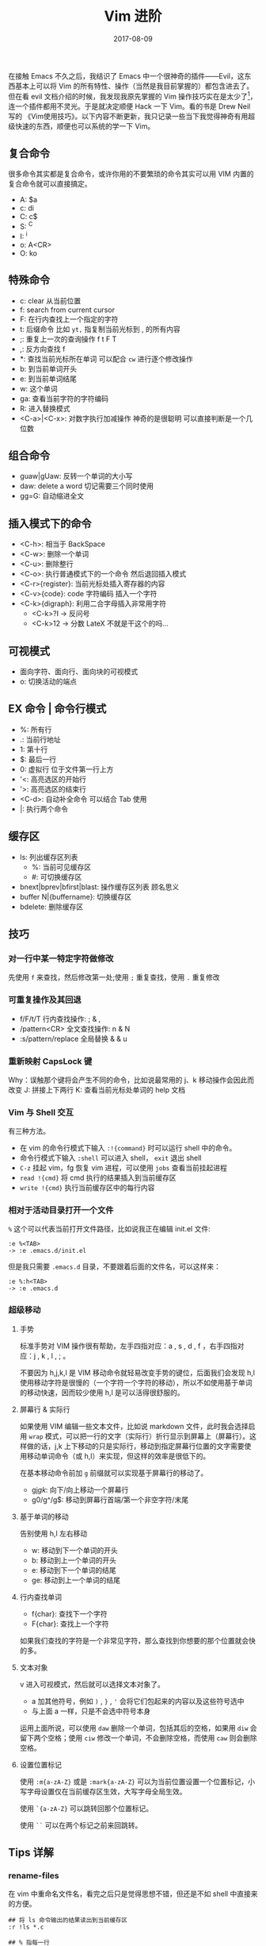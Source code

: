 #+HUGO_BASE_DIR: ~/Documents/blog/
#+hugo_section: notes
#+hugo_auto_set_lstmod: t

#+TITLE: Vim 进阶

#+DATE: 2017-08-09
#+OPTIONS: toc:nil

在接触 Emacs 不久之后，我结识了 Emacs 中一个很神奇的插件——Evil，这东西基本上可以将 Vim 的所有特性、操作（当然是我目前掌握的）都包含进去了。但在看 evil 文档介绍的时候，我发现我原先掌握的 Vim 操作技巧实在是太少了[fn:1]，连一个插件都用不灵光。于是就决定顺便 Hack 一下 Vim。看的书是 Drew Neil 写的 《Vim使用技巧》。以下内容不断更新，我只记录一些当下我觉得神奇有用超级快速的东西，顺便也可以系统的学一下 Vim。

#+TOC: headlines 2

** 复合命令
很多命令其实都是复合命令，或许你用的不要繁琐的命令其实可以用 VIM 内置的复合命令就可以直接搞定。   
+ A: $a
+ c: di
+ C: c$
+ S: ^C
+ I: ^i
+ o: A<CR>
+ O: ko   

** 特殊命令

+ c: clear 从当前位置
+ f: search from current cursor
+ F: 在行内查找上一个指定的字符
+ t: 后缀命令 比如 =yt,= 指复制当前光标到 , 的所有内容
+ ;: 重复上一次的查询操作 f t F T
+ ,: 反方向查找 f 
+ *: 查找当前光标所在单词 可以配合 =cw= 进行逐个修改操作
+ b: 到当前单词开头
+ e: 到当前单词结尾
+ w: 这个单词
+ ga: 查看当前字符的字符编码
+ R: 进入替换模式
+ <C-a>|<C-x>: 对数字执行加减操作 神奇的是很聪明 可以直接判断是一个几位数
  
** 组合命令

+ guaw|gUaw: 反转一个单词的大小写
+ daw: delete a word 切记需要三个同时使用
+ gg=G: 自动缩进全文
  
** 插入模式下的命令

+ <C-h>: 相当于 BackSpace
+ <C-w>: 删除一个单词
+ <C-u>: 删除整行
+ <C-o>: 执行普通模式下的一个命令 然后退回插入模式
+ <C-r>{register}: 当前光标处插入寄存器的内容
+ <C-v>{code}: code 字符编码 插入一个字符
+ <C-k>{digraph}: 利用二合字母插入非常用字符
  + <C-k>?I -> 反问号
  + <C-k>12 -> 分数 LateX 不就是干这个的吗...
    
** 可视模式

+ 面向字符、面向行、面向块的可视模式
+ o: 切换活动的端点
  
** EX 命令 | 命令行模式

+ %: 所有行
+ .: 当前行地址
+ 1: 第十行
+ $: 最后一行
+ 0: 虚拟行 位于文件第一行上方
+ '<: 高亮选区的开始行
+ '>: 高亮选区的结束行
+ <C-d>: 自动补全命令 可以结合 Tab 使用
+ |: 执行两个命令
  
** 缓存区

+ ls: 列出缓存区列表
  + %: 当前可见缓存区
  + #: 可切换缓存区
+ bnext|bprev|bfirst|blast: 操作缓存区列表 顾名思义
+ buffer N|{buffername}: 切换缓存区
+ bdelete: 删除缓存区

** 技巧
*** 对一行中某一特定字符做修改
先使用 =f= 来查找，然后修改第一处;使用 =;= 重复查找，使用 =.= 重复修改

*** 可重复操作及其回退
+ f/F/t/T 行内查找操作: ; & ,
+ /pattern<CR> 全文查找操作: n & N
+ :s/pattern/replace 全局替换 & & u
  
*** 重新映射 CapsLock 键
Why：误触那个键将会产生不同的命令，比如说最常用的 j、k 移动操作会因此而改变
J: 拼接上下两行
K: 查看当前光标处单词的 help 文档
*** Vim 与 Shell 交互
有三种方法。
+ 在 vim 的命令行模式下输入 =:!{command}= 时可以运行 shell 中的命令。
+ 命令行模式下输入 =:shell= 可以进入 shell， =exit= 退出 shell
+ =C-z= 挂起 vim，fg 恢复 vim 进程，可以使用 =jobs= 查看当前挂起进程
+ =read !{cmd}= 将 cmd 执行的结果插入到当前缓存区
+ =write !{cmd}= 执行当前缓存区中的每行内容
  
*** 相对于活动目录打开一个文件
=%= 这个可以代表当前打开文件路径，比如说我正在编辑 init.el 文件:

#+BEGIN_SRC vim command-line mode
:e %<TAB>
-> :e .emacs.d/init.el
#+END_SRC

但是我只需要 =.emacs.d= 目录，不要跟着后面的文件名，可以这样来：

#+BEGIN_SRC vim command-line mode
:e %:h<TAB>
-> :e .emacs.d
#+END_SRC

*** 超级移动
**** 手势
标准手势对 VIM 操作很有帮助，左手四指对应：a , s , d , f ，右手四指对应：j , k , l , ; 。

不要因为 h,j,k,l 是 VIM 移动命令就轻易改变手势的键位，后面我们会发现 h,l 使用移动字符是很慢的（一个字符一个字符的移动），所以不如使用基于单词的移动快速，因而较少使用 h,l 是可以活得很舒服的。

**** 屏幕行 & 实际行
如果使用 VIM 编辑一些文本文件，比如说 markdown 文件，此时我会选择启用 =wrap= 模式，可以把一行的文字（实际行）折行显示到屏幕上（屏幕行）。这样做的话，j,k 上下移动的只是实际行，移动到指定屏幕行位置的文字需要使用移动单词命令（或 h,l）来实现，但这样的效率是很低下的。

在基本移动命令前加 =g= 前缀就可以实现基于屏幕行的移动了。
+ gj/gk/: 向下/向上移动一个屏幕行
+ g0/g^/g$: 移动到屏幕行首端/第一个非空字符/末尾

**** 基于单词的移动
告别使用 h,l 左右移动
+ w: 移动到下一个单词的开头
+ b: 移动到上一个单词的开头
+ e: 移动到下一个单词的结尾
+ ge: 移动到上一个单词的结尾

**** 行内查找单词
+ f{char}: 查找下一个字符
+ F{char}: 查找上一个字符
  
如果我们查找的字符是一个非常见字符，那么查找到你想要的那个位置就会快的多。
**** 文本对象
v 进入可视模式，然后就可以选择文本对象了。
+ a 加其他符号，例如 =)= , =}= , ='= 会将它们包起来的内容以及这些符号选中
+ 与上面 a 一样，只是不会选中符号本身

运用上面所说，可以使用 =daw= 删除一个单词，包括其后的空格，如果用 =diw= 会留下两个空格；使用 =ciw= 修改一个单词，不会删除空格，而使用 =caw= 则会删除空格。
**** 设置位置标记
使用 =:m{a-zA-Z}= 或是 =:mark{a-zA-Z}= 可以为当前位置设置一个位置标记，小写字母设置仅在当前缓存区生效，大写字母全局生效。

使用 =`{a-zA-Z}= 可以跳转回那个位置标记。

使用 =``= 可以在两个标记之前来回跳转。
** Tips 详解

*** rename-files
在 vim 中重命名文件名，看完之后只是觉得思想不错，但还是不如 shell 中直接来的方便。

#+BEGIN_SRC vim command_line
## 将 ls 命令输出的结果读出到当前缓存区
:r !ls *.c

## % 指每一行
## s 替换
## 正则表达式替换 *.c 为 *.bla
## \1 指前面 () 中的东西
## & 指前面整个被匹配的字符串
:%s/\(.*\).c/mv & \1.bla

## 将当前缓存区的每一行在 shell 中执行
:w !sh
#+END_SRC

** 有待更新...
突然发现有些好玩，我在使用 Emacs 的 OrgMode 来编辑如何较好的使用 VIM …… hahahah

[fn:1] 我的 Vim 上道教程看得是陈皓大神翻译的 [[http://coolshell.cn/articles/5426.html][简明 VIM 练级攻略]]

